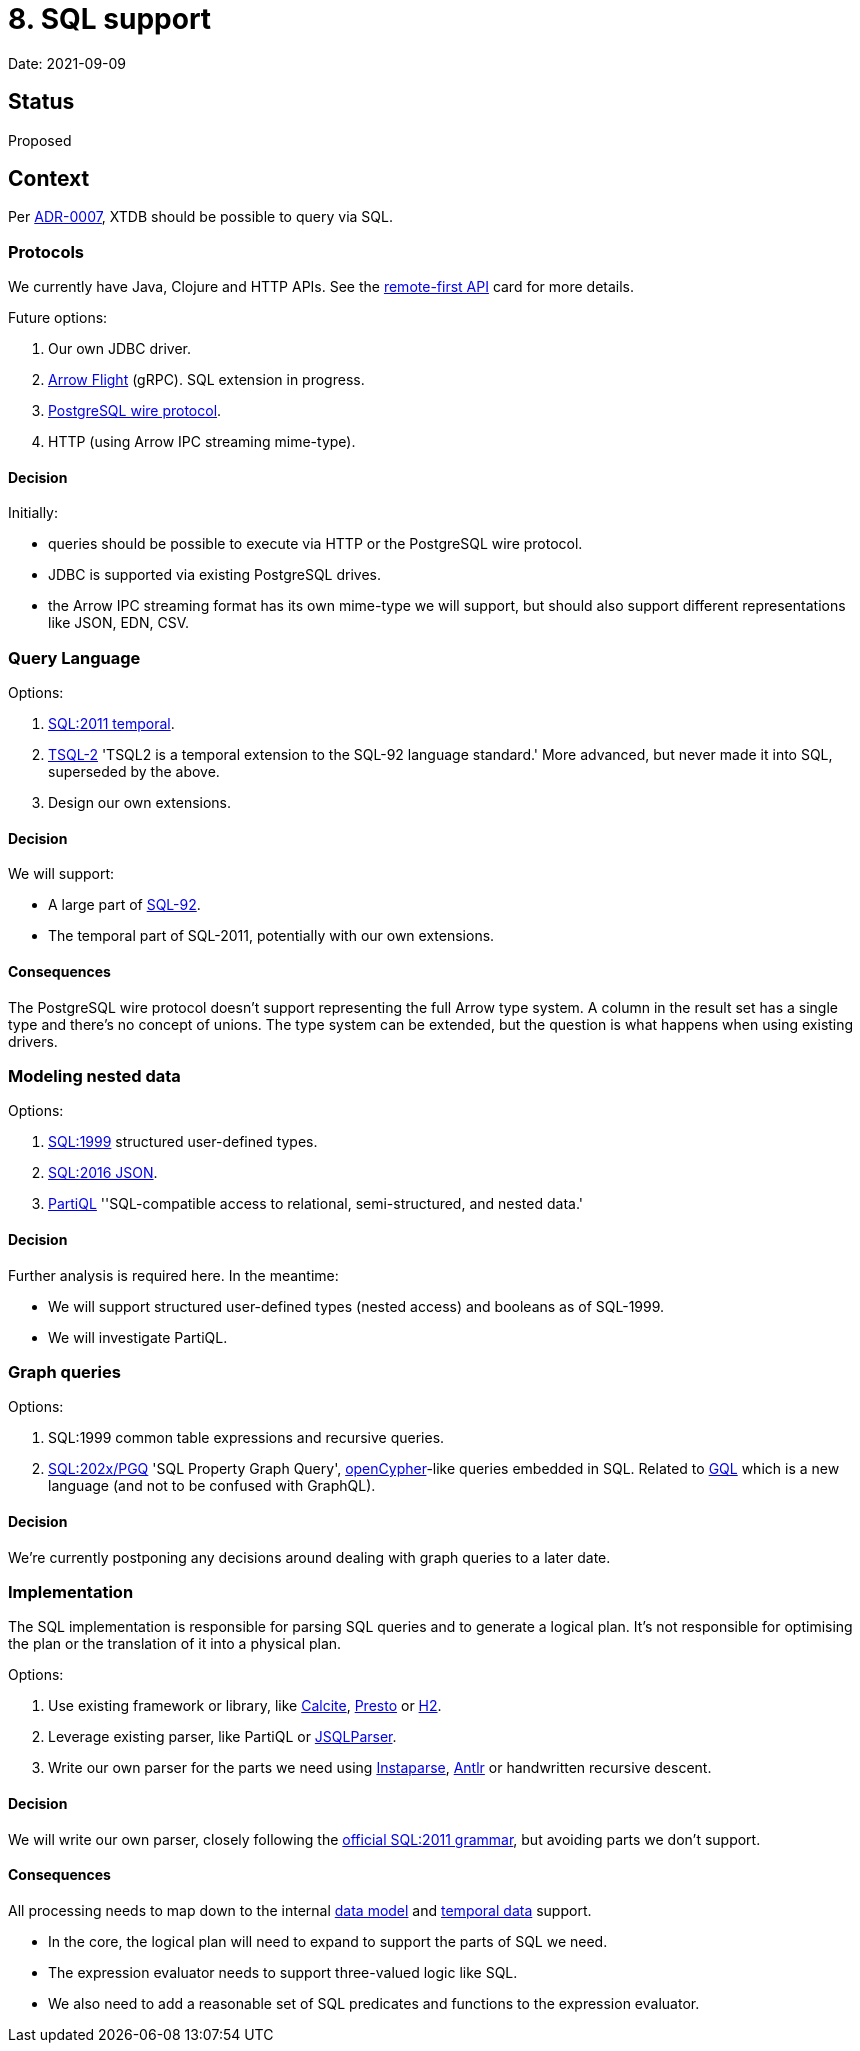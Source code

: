 = 8. SQL support

Date: 2021-09-09

== Status

Proposed

== Context

Per link:adr-0007-query-language.adoc[ADR-0007], XTDB should be possible to query via SQL.

=== Protocols

We currently have Java, Clojure and HTTP APIs.
See the https://github.com/xtdb/core2/issues/6[remote-first API] card for more details.

Future options:

. Our own JDBC driver.
. https://arrow.apache.org/docs/format/Flight.html[Arrow Flight] (gRPC).
  SQL extension in progress.
. https://www.postgresql.org/docs/current/protocol.html[PostgreSQL wire protocol].
. HTTP (using Arrow IPC streaming mime-type).

==== Decision

Initially:

* queries should be possible to execute via HTTP or the PostgreSQL wire protocol.
* JDBC is supported via existing PostgreSQL drives.
* the Arrow IPC streaming format has its own mime-type we will support, but should also support different representations like JSON, EDN, CSV.

=== Query Language

Options:

. https://standards.iso.org/ittf/PubliclyAvailableStandards/c060394_ISO_IEC_TR_19075-2_2015.zip[SQL:2011 temporal].
. https://www2.cs.arizona.edu/~rts/tsql2.html[TSQL-2] 'TSQL2 is a temporal extension to the SQL-92 language standard.'
  More advanced, but never made it into SQL, superseded by the above.
. Design our own extensions.

==== Decision

We will support:

* A large part of https://www.contrib.andrew.cmu.edu/~shadow/sql/sql1992.txt[SQL-92].
* The temporal part of SQL-2011, potentially with our own extensions.

==== Consequences

The PostgreSQL wire protocol doesn’t support representing the full Arrow type system.
A column in the result set has a single type and there’s no concept of unions.
The type system can be extended, but the question is what happens when using existing drivers.

=== Modeling nested data

Options:

. https://crate.io/docs/sql-99/en/latest/[SQL:1999] structured user-defined types.
. https://standards.iso.org/ittf/PubliclyAvailableStandards/c067367_ISO_IEC_TR_19075-6_2017.zip[SQL:2016 JSON].
. https://partiql.org[PartiQL] ''SQL-compatible access to relational, semi-structured, and nested data.'

==== Decision

Further analysis is required here.
In the meantime:

* We will support structured user-defined types (nested access) and booleans as of SQL-1999.
* We will investigate PartiQL.

=== Graph queries

Options:

. SQL:1999 common table expressions and recursive queries.
. https://s3.amazonaws.com/artifacts.opencypher.org/website/ocim5/slides/ocim5+-+SQL+and+GQL+Status+2019-03-06.pdf[SQL:202x/PGQ] 'SQL Property Graph Query', https://opencypher.org/[openCypher]-like queries embedded in SQL.
  Related to https://www.gqlstandards.org/[GQL] which is a new language (and not to be confused with GraphQL).

==== Decision

We’re currently postponing any decisions around dealing with graph queries to a later date.

=== Implementation

The SQL implementation is responsible for parsing SQL queries and to generate a logical plan.
It’s not responsible for optimising the plan or the translation of it into a physical plan.

Options:

. Use existing framework or library, like https://calcite.apache.org/[Calcite], https://prestodb.io/[Presto] or https://www.h2database.com/html/main.html[H2].
. Leverage existing parser, like PartiQL or https://github.com/JSQLParser/JSqlParser[JSQLParser].
. Write our own parser for the parts we need using https://github.com/Engelberg/instaparse[Instaparse], https://www.antlr.org/[Antlr] or handwritten recursive descent.

==== Decision

We will write our own parser, closely following the https://jakewheat.github.io/sql-overview/sql-2011-foundation-grammar.html[official SQL:2011 grammar], but avoiding parts we don’t support.

==== Consequences

All processing needs to map down to the internal link:0002-data-model.adoc[data model] and link:0006-temporal-data.adoc[temporal data] support.

* In the core, the logical plan will need to expand to support the parts of SQL we need.
* The expression evaluator needs to support three-valued logic like SQL.
* We also need to add a reasonable set of SQL predicates and functions to the expression evaluator.
